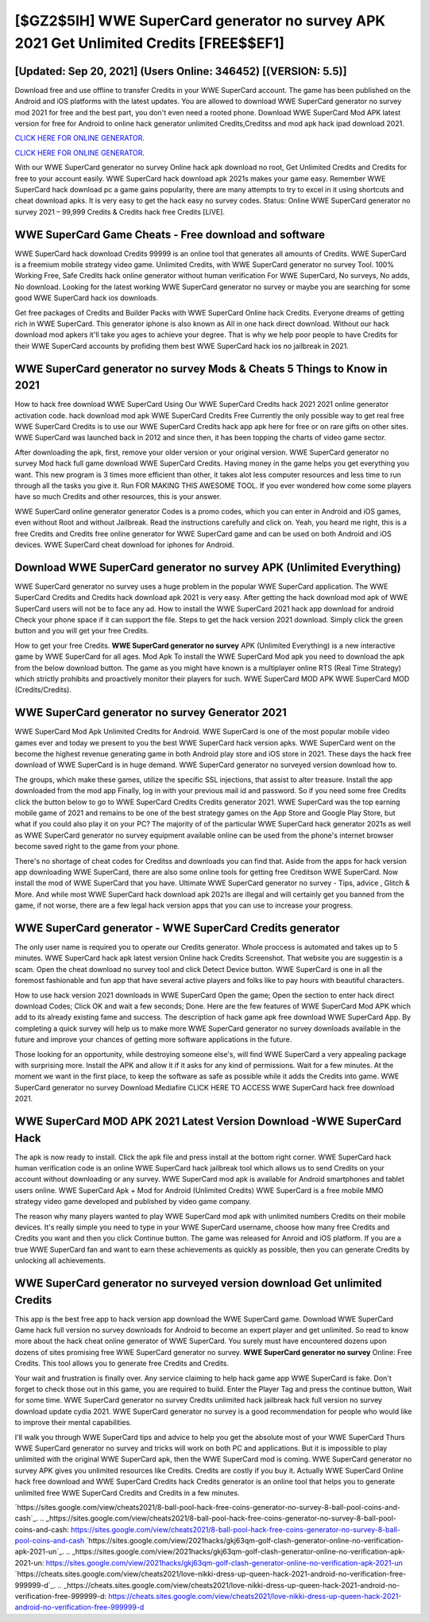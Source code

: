[$GZ2$5IH] WWE SuperCard generator no survey APK 2021 Get Unlimited Credits [FREE$$EF1]
=========

[Updated: Sep 20, 2021] (Users Online: 346452) [(VERSION: 5.5)]
---------

Download free and use offline to transfer Credits in your WWE SuperCard account.  The game has been published on the Android and iOS platforms with the latest updates.  You are allowed to download WWE SuperCard generator no survey mod 2021 for free and the best part, you don't even need a rooted phone.  Download WWE SuperCard Mod APK latest version for free for Android to online hack generator unlimited Credits,Creditss and  mod apk hack ipad download 2021.

`CLICK HERE FOR ONLINE GENERATOR`_.

.. _CLICK HERE FOR ONLINE GENERATOR: http://clouddld.xyz/83f487a

`CLICK HERE FOR ONLINE GENERATOR`_.

.. _CLICK HERE FOR ONLINE GENERATOR: http://clouddld.xyz/83f487a

With our WWE SuperCard generator no survey Online hack apk download no root, Get Unlimited Credits and Credits for free to your account easily. WWE SuperCard hack download apk 2021s makes your game easy.  Remember WWE SuperCard hack download pc a game gains popularity, there are many attempts to try to excel in it using shortcuts and cheat download apks.  It is very easy to get the hack easy no survey codes.  Status: Online WWE SuperCard generator no survey 2021 – 99,999 Credits & Credits hack free Credits [LIVE].

WWE SuperCard Game Cheats - Free download and software
---------

WWE SuperCard hack download Credits 99999 is an online tool that generates all amounts of Credits. WWE SuperCard is a freemium mobile strategy video game.  Unlimited Credits, with WWE SuperCard generator no survey Tool.  100% Working Free, Safe Credits hack online generator without human verification For WWE SuperCard, No surveys, No adds, No download.  Looking for the latest working WWE SuperCard generator no survey or maybe you are searching for some good WWE SuperCard hack ios downloads.

Get free packages of Credits and Builder Packs with WWE SuperCard Online hack Credits. Everyone dreams of getting rich in WWE SuperCard.  This generator iphone is also known as All in one hack direct download.  Without our hack download mod apkers it'll take you ages to achieve your degree.  That is why we help poor people to have Credits for their WWE SuperCard accounts by profiding them best WWE SuperCard hack ios no jailbreak in 2021.


**WWE SuperCard generator no survey** Mods & Cheats 5 Things to Know in 2021
---------

How to hack free download WWE SuperCard Using Our WWE SuperCard Credits hack 2021 2021 online generator activation code. hack download mod apk WWE SuperCard Credits Free Currently the only possible way to get real free WWE SuperCard Credits is to use our WWE SuperCard Credits hack app apk here for free or on rare gifts on other sites.  WWE SuperCard was launched back in 2012 and since then, it has been topping the charts of video game sector.

After downloading the apk, first, remove your older version or your original version.  WWE SuperCard generator no survey Mod hack full game download WWE SuperCard Credits.  Having money in the game helps you get everything you want.  This new program is 3 times more efficient than other, it takes alot less computer resources and less time to run through all the tasks you give it. Run FOR MAKING THIS AWESOME TOOL.  If you ever wondered how come some players have so much Credits and other resources, this is your answer.

WWE SuperCard online generator generator Codes is a promo codes, which you can enter in Android and iOS games, even without Root and without Jailbreak.  Read the instructions carefully and click on. Yeah, you heard me right, this is a free Credits and Credits free online generator for ‎WWE SuperCard game and can be used on both Android and iOS devices.  WWE SuperCard cheat download for iphones for Android.

Download WWE SuperCard generator no survey APK (Unlimited Everything)
---------

WWE SuperCard generator no survey uses a huge problem in the popular WWE SuperCard application.  The WWE SuperCard Credits and Credits hack download apk 2021 is very easy. After getting the hack download mod apk of WWE SuperCard users will not be to face any ad. How to install the WWE SuperCard 2021 hack app download for android Check your phone space if it can support the file.  Steps to get the hack version 2021 download.  Simply click the green button and you will get your free Credits.

How to get your free Credits.  **WWE SuperCard generator no survey** APK (Unlimited Everything) is a new interactive game by WWE SuperCard for all ages.  Mod Apk To install the WWE SuperCard Mod apk you need to download the apk from the below download button.  The game as you might have known is a multiplayer online RTS (Real Time Strategy) which strictly prohibits and proactively monitor their players for such. WWE SuperCard MOD APK WWE SuperCard MOD (Credits/Credits).

WWE SuperCard generator no survey Generator 2021
---------

WWE SuperCard Mod Apk Unlimited Credits for Android.  WWE SuperCard is one of the most popular mobile video games ever and today we present to you the best WWE SuperCard hack version apks.  WWE SuperCard went on the become the highest revenue generating game in both Android play store and iOS store in 2021. These days the hack free download of WWE SuperCard is in huge demand.  WWE SuperCard generator no surveyed version download how to.

The groups, which make these games, utilize the specific SSL injections, that assist to alter treasure. Install the app downloaded from the mod app Finally, log in with your previous mail id and password. So if you need some free Credits click the button below to go to WWE SuperCard Credits Credits generator 2021.  WWE SuperCard was the top earning mobile game of 2021 and remains to be one of the best strategy games on the App Store and Google Play Store, but what if you could also play it on your PC? The majority of of the particular WWE SuperCard hack generator 2021s as well as WWE SuperCard generator no survey equipment available online can be used from the phone's internet browser become saved right to the game from your phone.

There's no shortage of cheat codes for Creditss and downloads you can find that. Aside from the apps for hack version app downloading WWE SuperCard, there are also some online tools for getting free Creditson WWE SuperCard.  Now install the mod of WWE SuperCard that you have. Ultimate WWE SuperCard generator no survey - Tips, advice , Glitch & More.  And while most WWE SuperCard hack download apk 2021s are illegal and will certainly get you banned from the game, if not worse, there are a few legal hack version apps that you can use to increase your progress.

WWE SuperCard generator - WWE SuperCard Credits generator
---------

The only user name is required you to operate our Credits generator. Whole proccess is automated and takes up to 5 minutes. WWE SuperCard hack apk latest version Online hack Credits Screenshot.  That website you are suggestin is a scam. Open the cheat download no survey tool and click Detect Device button.  WWE SuperCard is one in all the foremost fashionable and fun app that have several active players and folks like to pay hours with beautiful characters.

How to use hack version 2021 downloads in WWE SuperCard Open the game; Open the section to enter hack direct download Codes; Click OK and wait a few seconds; Done. Here are the few features of WWE SuperCard Mod APK which add to its already existing fame and success.  The description of hack game apk free download WWE SuperCard App.  By completing a quick survey will help us to make more WWE SuperCard generator no survey downloads available in the future and improve your chances of getting more software applications in the future.

Those looking for an opportunity, while destroying someone else's, will find WWE SuperCard a very appealing package with surprising more. Install the APK and allow it if it asks for any kind of permissions. Wait for a few minutes. At the moment we want in the first place, to keep the software as safe as possible while it adds the Credits into game. WWE SuperCard generator no survey Download Mediafire CLICK HERE TO ACCESS WWE SuperCard hack free download 2021.

WWE SuperCard MOD APK 2021 Latest Version Download -WWE SuperCard Hack
---------

The apk is now ready to install. Click the apk file and press install at the bottom right corner. WWE SuperCard hack human verification code is an online WWE SuperCard hack jailbreak tool which allows us to send Credits on your account without downloading or any survey.  WWE SuperCard mod apk is available for Android smartphones and tablet users online.  WWE SuperCard Apk + Mod for Android (Unlimited Credits) WWE SuperCard is a free mobile MMO strategy video game developed and published by video game company.

The reason why many players wanted to play WWE SuperCard mod apk with unlimited numbers Credits on their mobile devices. It's really simple you need to type in your WWE SuperCard username, choose how many free Credits and Credits you want and then you click Continue button.  The game was released for Anroid and iOS platform. If you are a true WWE SuperCard fan and want to earn these achievements as quickly as possible, then you can generate Credits by unlocking all achievements.

WWE SuperCard generator no surveyed version download Get unlimited Credits
---------

This app is the best free app to hack version app download the WWE SuperCard game.  Download WWE SuperCard Game hack full version no survey downloads for Android to become an expert player and get unlimited.  So read to know more about the hack cheat online generator of WWE SuperCard.  You surely must have encountered dozens upon dozens of sites promising free WWE SuperCard generator no survey. **WWE SuperCard generator no survey** Online: Free Credits.  This tool allows you to generate free Credits and Credits.

Your wait and frustration is finally over. Any service claiming to help hack game app WWE SuperCard is fake. Don't forget to check those out in this game, you are required to build. Enter the Player Tag and press the continue button, Wait for some time. WWE SuperCard generator no survey Credits unlimited hack jailbreak hack full version no survey download update cydia 2021.  WWE SuperCard generator no survey is a good recommendation for people who would like to improve their mental capabilities.

I'll walk you through WWE SuperCard tips and advice to help you get the absolute most of your WWE SuperCard Thurs WWE SuperCard generator no survey and tricks will work on both PC and applications. But it is impossible to play unlimited with the original WWE SuperCard apk, then the WWE SuperCard mod is coming.  WWE SuperCard generator no survey APK gives you unlimited resources like Credits. Credits are costly if you buy it. Actually WWE SuperCard Online hack free download and WWE SuperCard Credits hack Credits generator is an online tool that helps you to generate unlimited free WWE SuperCard Credits and Credits in a few minutes.

`https://sites.google.com/view/cheats2021/8-ball-pool-hack-free-coins-generator-no-survey-8-ball-pool-coins-and-cash`_.
.. _https://sites.google.com/view/cheats2021/8-ball-pool-hack-free-coins-generator-no-survey-8-ball-pool-coins-and-cash: https://sites.google.com/view/cheats2021/8-ball-pool-hack-free-coins-generator-no-survey-8-ball-pool-coins-and-cash
`https://sites.google.com/view/2021hacks/gkj63qm-golf-clash-generator-online-no-verification-apk-2021-un`_.
.. _https://sites.google.com/view/2021hacks/gkj63qm-golf-clash-generator-online-no-verification-apk-2021-un: https://sites.google.com/view/2021hacks/gkj63qm-golf-clash-generator-online-no-verification-apk-2021-un
`https://cheats.sites.google.com/view/cheats2021/love-nikki-dress-up-queen-hack-2021-android-no-verification-free-999999-d`_.
.. _https://cheats.sites.google.com/view/cheats2021/love-nikki-dress-up-queen-hack-2021-android-no-verification-free-999999-d: https://cheats.sites.google.com/view/cheats2021/love-nikki-dress-up-queen-hack-2021-android-no-verification-free-999999-d